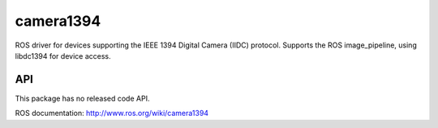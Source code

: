 camera1394
==========

ROS driver for devices supporting the IEEE 1394 Digital Camera
(IIDC) protocol. Supports the ROS image_pipeline, using libdc1394 for
device access.

API
---

This package has no released code API.

ROS documentation: http://www.ros.org/wiki/camera1394
